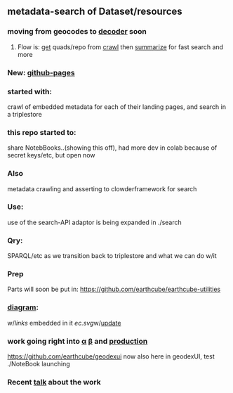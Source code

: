 ** metadata-search of Dataset/resources
*** moving from geocodes to [[https://github.com/MBcode/dc][decoder]] soon
**** Flow is: [[https://github.com/MBcode/ec/blob/master/crawl/get.md][get]] quads/repo from [[https://github.com/MBcode/ec/tree/master/crawl][crawl]] then [[https://github.com/MBcode/ec/blob/master/summary.md][summarize]] for fast search and more
*** New: [[https://mbcode.github.io/ec/][github-pages]]
*** started with:
crawl of embedded metadata for each of their landing pages, and search in a triplestore
*** this repo started to:
share NotebBooks..(showing this off), had more dev in colab because of secret keys/etc, but open now
*** Also 
metadata crawling and asserting to clowderframework for search
*** Use: 
use of the search-API adaptor is being expanded in ./search
*** Qry:
SPARQL/etc as we transition back to triplestore and what we can do w/it
*** Prep
Parts will soon be put in: https://github.com/earthcube/earthcube-utilities
*** [[http://mbobak-ofc.ncsa.illinois.edu/about.htm][diagram]]:
w/[[links.txt][links]] embedded in it
[[ec.svg]]w/[[https://github.com/MBcode/ec/blob/master/crawl/readme.org][update]]
*** work going right into [[https://alpha.geocodes.earthcube.org/][α]] [[https://beta.geocodes.earthcube.org/][β]] and [[https://geocodes.earthcube.org/][production]]
https://github.com/earthcube/geodexui now also here in geodexUI, test ./NoteBook launching
*** Recent [[http://isda.ncsa.uiuc.edu/~mbobak/sd/][talk]] about the work
